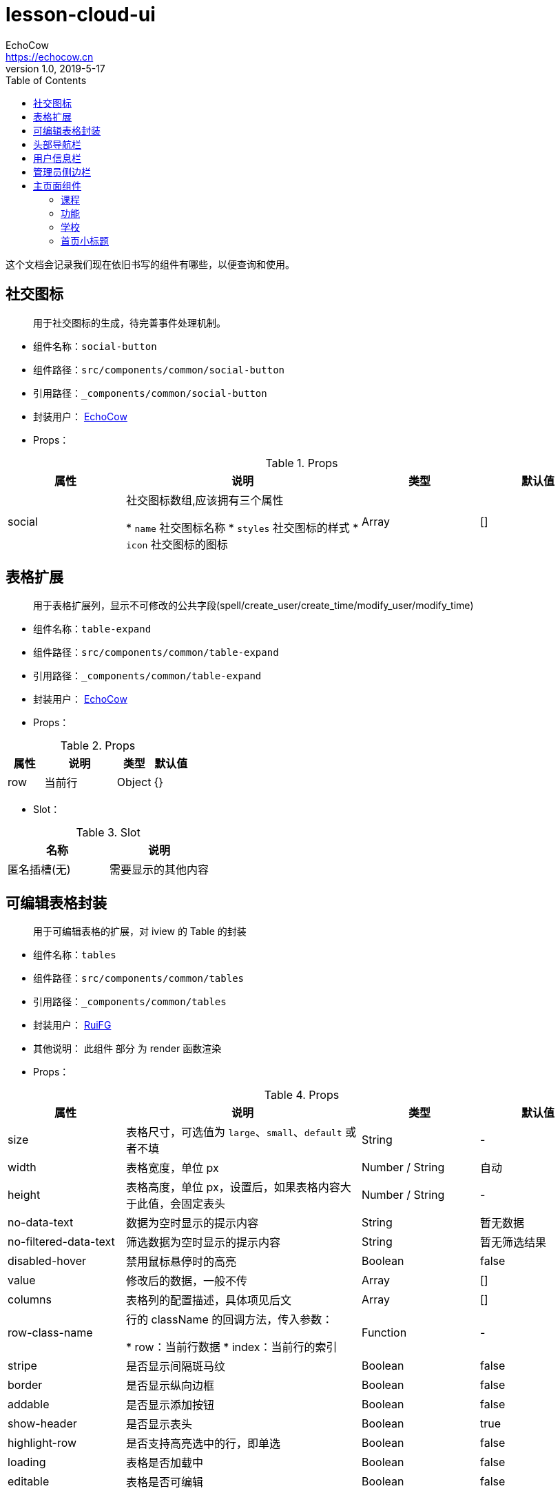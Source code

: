 = lesson-cloud-ui
EchoCow <https://echocow.cn>
v1.0, 2019-5-17
:toc:

这个文档会记录我们现在依旧书写的组件有哪些，以便查询和使用。

== 社交图标
____
用于社交图标的生成，待完善事件处理机制。
____
* 组件名称：`social-button`
* 组件路径：`src/components/common/social-button`
* 引用路径：`_components/common/social-button`
* 封装用户： https://echocow.cn[EchoCow]
* Props：

[cols="1,2,1,1", options="header"]
.Props
|===
|属性
|说明
|类型
|默认值

|social
|社交图标数组,应该拥有三个属性

* `name` 社交图标名称
* `styles` 社交图标的样式
* `icon` 社交图标的图标

|Array
|[]
|===

== 表格扩展
____
用于表格扩展列，显示不可修改的公共字段(spell/create_user/create_time/modify_user/modify_time)
____

* 组件名称：`table-expand`
* 组件路径：`src/components/common/table-expand`
* 引用路径：`_components/common/table-expand`
* 封装用户： https://echocow.cn[EchoCow]
* Props：

[cols="1,2,1,1", options="header"]
.Props
|===
|属性
|说明
|类型
|默认值

|row
|当前行
|Object
|{}
|===

* Slot：

[cols="1,1", options="header"]
.Slot
|===
|名称
|说明

|匿名插槽(无)
|需要显示的其他内容
|===

== 可编辑表格封装
____
用于可编辑表格的扩展，对 iview 的 Table 的封装
____
* 组件名称：`tables`
* 组件路径：`src/components/common/tables`
* 引用路径：`_components/common/tables`
* 封装用户： https://github.com/RuiFG[RuiFG]
* 其他说明： 此组件 部分 为 render 函数渲染
* Props：

[cols="1,2,1,1", options="header"]
.Props
|===
|属性
|说明
|类型
|默认值

|size
|表格尺寸，可选值为 `large`、`small`、`default` 或者不填
|String
|-

|width
|表格宽度，单位 px
|Number / String
|自动

|height
|表格高度，单位 px，设置后，如果表格内容大于此值，会固定表头
|Number / String
|-

|no-data-text
|数据为空时显示的提示内容
|String
|暂无数据

|no-filtered-data-text
|筛选数据为空时显示的提示内容
|String
|暂无筛选结果

|disabled-hover
|禁用鼠标悬停时的高亮
|Boolean
|false

|value
|修改后的数据，一般不传
|Array
|[]

|columns
|表格列的配置描述，具体项见后文
|Array
|[]

|row-class-name
|行的 className 的回调方法，传入参数：

* row：当前行数据
* index：当前行的索引
|Function
|-

|stripe
|是否显示间隔斑马纹
|Boolean
|false

|border
|是否显示纵向边框
|Boolean
|false

|addable
|是否显示添加按钮
|Boolean
|false

|show-header
|是否显示表头
|Boolean
|true

|highlight-row
|是否支持高亮选中的行，即单选
|Boolean
|false

|loading
|表格是否加载中
|Boolean
|false

|editable
|表格是否可编辑
|Boolean
|false
|===

* Events: 同 https://www.iviewui.com/components/table#Table_events[iview events]，除了那些以外，自定义如下：

[cols="1,2,1", options="header"]
.Events
|===
|属性
|说明
|返回值

|on-delete
|表格删除事件
|`row` 当前行, `index` 当前数据下标

|on-save-edit
|表格保存事件
|`row` 当前行, `index` 当前数据下标, `editing` 正在编辑的数据

|on-start-edit
|开始编辑事件
|`row` 当前行, `index` 当前数据下标

|on-cancel-edit
|取消编辑事件
|`row` 当前行, `index` 当前数据下标

|on-add
|增加按钮事件
|-
|===

- column：除 https://www.iviewui.com/components/table#column[ivew column] 以外，自定义如下：

[cols="1,2,1,1", options="header"]
.column
|===
|属性
|说明
|类型
|默认值

|editType
|可编辑时，提供的编辑组件
|date/month/year/select/multiple/number/string
|-
|===

> 具体使用请参见 src/views/the-error/TheError.vue 例子

- 其余同 iview Table

== 头部导航栏
___________
显示最顶上的导航栏
___________

* 组件名称：`the-header`
* 组件路径：`src/components/common/the-header`
* 引用路径：`_components/common/the-header`
* 封装用户： https://echocow.cn[EchoCow]
* Slot：

[cols="1,2", options="header"]
.Slot
|===
|名称
|说明

|logo
|logo

|left
|左侧

|right
|右侧
|===

== 用户信息栏
___________
用户头像以及信息显示
___________
* 组件名称：`user-info`
* 组件路径：`src/components/common/user-info`
* 引用路径：`_components/common/user-info`
* 封装用户： https://echocow.cn[EchoCow]


== 管理员侧边栏
___________
管理员的侧边栏显示
___________
* 组件名称：`side-menu`
* 组件路径：`src/components/the-admin/side-menu`
* 引用路径：`_components/the-admin/side-menu`
* 封装用户： https://echocow.cn[EchoCow]
* 其他说明： 此组件为递归组件调用
* Props:

[cols="1,2,1,1", options="header"]
.Props
|===
|属性
|说明
|类型
|默认值

|collapsed
|是否展开
|Boolean
|false

|list
|菜单数据
|Array
|[]
|===

* Slot:

[cols="1,2", options="header"]
.Slot
|===
|名称
|说明

|top
|顶部

|bottom
|底部
|===

== 主页面组件

=== 课程
___________
主页面课程显示
___________
* 组件名称：`home-course`
* 组件路径：`src/components/the-home/home-course`
* 引用路径：`_components/the-home/home-course`
* 封装用户： https://echocow.cn[EchoCow]
* Props:

[cols="1,2,1,1", options="header"]
.Props
|===
|属性
|说明
|类型
|默认值


|courses
|课程数据
|Array
|[]
|===

=== 功能
___________
主页面功能显示
___________
* 组件名称：`home-feature`
* 组件路径：`src/components/the-home/home-feature`
* 引用路径：`_components/the-home/home-feature`
* 封装用户： https://echocow.cn[EchoCow]
* Props:

[cols="1,2,1,1", options="header"]
.Props
|===
|属性
|说明
|类型
|默认值


|features
|功能数据
|Array
|[]

|gutter
|间隔
|Number
|72

|sm
|小屏幕显示
|Number
|8

|xs
|中屏幕显示
|Number
|20

|padding
|内边距
|Number
|0
|===

=== 学校
___________
主页面学校显示
___________
* 组件名称：`home-school`
* 组件路径：`src/components/the-home/home-feature/index.js`
* 引用路径：`_components/the-home/home-feature/index.js`
* 封装用户： https://echocow.cn[EchoCow]
* Props:

[cols="1,2,1,1", options="header"]
.Props
|===
|属性
|说明
|类型
|默认值


|schools
|学校数据
|Array
|[]

|gutter
|间隔
|Number
|72

|sm
|小屏幕显示
|Number
|8

|xs
|中屏幕显示
|Number
|20

|padding
|内边距
|Number
|0
|===


=== 首页小标题
___________
首页小标题
___________
* 组件名称：`home-title`
* 组件路径：`src/components/the-home/home-title`
* 引用路径：`_components/the-home/home-title`
* 封装用户： https://echocow.cn[EchoCow]
* Props:

[cols="1,2,1,1", options="header"]
.Props
|===
|属性
|说明
|类型
|默认值

|content
|标题内容
|String
|''

|mainContent
|小标题内容
|String
|''

|lineStyle
|线条样式
|Object
|{}

|contentStyle
|标题样式
|Object
|{}

|mainContentStyle
|内容样式
|Object
|{'color': '#3d9ddd'}

|width
|标题宽度, 24 栅格布局
|Number
|4

|maxWidth
|最大标题宽度, 24 栅格布局
|Number
|16

|smWidth
|小屏幕标题宽度, 24 栅格布局
|Number
|16

|smMaxWidth
|小屏幕最大标题宽度, 24 栅格布局
|Number
|24

|xsWidth
|中屏幕标题宽度, 24 栅格布局
|Number
|10

|xsMaxWidth
|中屏幕最大标题宽度, 24 栅格布局
|Number
|24

|order
|显示顺序，flex 布局
|String
|'center'

|gutter
|间隙
|Number
|0
|===

